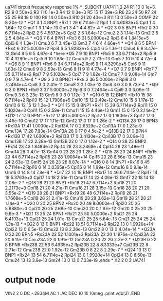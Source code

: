 ua741 circuit frequency response 1%
*
.SUBCKT UA741  1 2 24
R1 10 0 1e+3
R2 9 0 50e+3
R3 11 0  1e+3
R4 12 0  3e+3
R5 15 17 39e+3
R6 23 24 50
R7 24 25 25
R8 18 0  100
R9 14 0  50e+3
R10 21 20 40e+3
R11 13 0  50e+3
COMP 22 8 30e-12
*
*Q1 3 1 4 BNP1
*Rx1 1 29 6.7114e+2
Rpi1 1 4 4.6083e+5
Cpi1 1 4 1.64e-12
Cmu1 1 3 1.14e-13
Gm1 3 4 1 4 4.82e-4
*
*Q2 3 0 5 BNP1
*Rx2 0 30 6.7114e+2
Rpi2 2 5 4.5872e+5
Cpi2 2 5 1.64e-12
Cmu2 2 3 1.14e-13
Gm2 3 5 2 5 4.84e-4
*
*Q3 7 6 4 BPN1
*Rx3 6 31 5.0000e+2
Rpi3 6 4 1.8415e+5
Cpi3 6 4 1.3e-11
Cmu3 6 7 3.45e-13
Gm3 7 4 6 4 4.66e-4
*
*Q4 8 6 5 BPN1
*Rx4 6 32 5.0000e+2
Rpi4 6 5 1.8283e+5
Cpi4 6 5 1.3e-11
Cmu4 6 8 3.47e-13
Gm4 8 5 6 5 4.67e-4
*here
*Q5 7 9 10 BNP1
*Rx5 9 33 6.7114e+2
Rpi5 9 10 4.3290e+5
Cpi5 9 10 1.63e-12
Cmu5 9 7 2.73e-13
Gm5 7 10 9 10 4.77e-4
*
*Q6 8 9 11 BNP1
*Rx6 9 34 6.7114e+2
Rpi6 9 11 4.3290e+5
Cpi6 9 11 1.63e-12
Cmu6 9 8 2.59e-13
Gm6 8 11 9 11 4.77e-4
*
*Q7 0  7 9 BNP1
*Rx7 7 35 6.7114e+2
Rpi7 7 9 5.1020e+5
Cpi7 7 9 1.62e-12
Cmu7 7 0  9.08e-14
Gm7 0  9 7 9 4.7e-4
*
*Q8 3 3 0  BPNC1
*Rx8 3 36 5.0000e+2
Rpi8 3 0  7.2464e+4
Cpi8 3 0  2.41e-11
Cmu8 3 3 1.05e-12
Gm8 3 0  3 0  8.73e-4
*
*Q9 6 3 0  BPN1
*Rx9 3 37 5.0000e+2
Rpi9 3 0  7.2464e+4
Cpi9 3 0  3.09e-11
Cmu9 3 6 3.23e-13
Gm9 6 0  3 0  1.12e-3
*
*Q10 6 15 12 BNP1
*Rx10 15 38 6.7114e+2
Rpi10 15 12 1.7986e+5
Cpi10 15 12 2.49e-12
Cmu10 15 6 1.17e-13
Gm10 6 12 15 12 1.2e-3
*
*Q11 15 15 0  BNP1
*Rx11 15 39 6.7114e+2
Rpi11 15 0  5.1020e+3
Cpi11 15 0  2.59e-11
Cmu11 15 15 4.46e-13
Gm11 15 0  15 0  2.14e-2
*
*Q12 17 17 0  BPN1
*Rx12 17 40 5.0000e+2
Rpi12 17 0  1.1806e+3
Cpi12 17 0  3.46e-10
Cmu12 17 17 1.11e-12
Gm12 17 0  17 0  1.26e-2
*
*Q13A 28 17 0  BPN3
*Rx13A 17 41 1.0000e+2
Rpi13A 17 0  2.8329e+2
Cpi13A 17 0  1.23e-9
Cmu13A 17 28 7.83e-14
Gm13A 28 0  17 0  4.5e-2
*
*Q13B 22 17 0  BPN4
*Rx13B 17 42 1.6000e+2
Rpi13B 17 0  3.4130e+2
Cpi13B 17 0  3.06e-10
Cmu13B 17 22 2.28e-13
Gm13B 22 0  17 0  1.12e-2
*
*Q14 0  28 23 BNP2
*Rx14 28 43 1.8484e+2
Rpi14 28 23 3.2468e+4
Cpi14 28 23 1.48e-11
Cmu14 28 0  4.0e-13
Gm14 0  23 28 23 1.28e-2
*
*Q15 28 23 24 BNP1
*Rx15 23 44 6.7114e+2
Rpi15 23 28 1.9084e+14
Cpi15 23 28 6.56e-13
Cmu15 23 24 2.63e-13
Gm15 24 28 23 28 8.87e-14
*
*Q16 0  8 14 BNP1
*Rx16 8 45 6.7114e+2
Rpi16 8 14 3.0395e+5
Cpi16 8 14 1.99e-12
Cmu16 8 0  9.1e-14
Gm16 0  14 8 14 7.8e-4
*
*Q17 22 14 18 BNP1
*Rx17 14 46 6.7114e+2
Rpi17 14 18 5.3763e+3
Cpi17 14 18 2.51e-11
Cmu17 14 22 4.06e-13
Gm17 22 18 14 18 2.08e-2
*
*Q18 28 21 20 BNP1
*Rx18 21 47 6.7114e+2
Rpi18 21 20 2.2173e+3
Cpi18 21 20 4.21e-11
Cmu18 21 28 3.15e-13
Gm18 28 20 21 20 3.55e-2
*
*Q19 28 28 21 BNP1
*Rx19 28 48 6.7114e+2
Rpi19 28 21 1.7668e+5
Cpi19 28 21 2.41e-12
Cmu19 28 28 3.62e-13
Gm19 28 21 28 21 1.14e-3
*
*Q20 0  20 25 BPN2
*Rx20 20 49 8.0000e+1
Rpi20 20 25 5.9880e+3
Cpi20 20 25 2.69e-10
Cmu20 20 0  1.97e-12
Gm20 0  25 20 25 9.6e-3
*
*Q21 13 25 24 BPN1
*Rx21 25 50 5.0000e+2
Rpi21 25 24 6.4103e+13
Cpi21 25 24 1.01e-13
Cmu21 25 25 5.64e-13
Gm21 25 24 25 24 1.3e-13
*
*Q22 8 13 0  BNP1
*Rx22 13 51 6.7114e+2
Rpi22 13 0  1.9920e+14
Cpi22 13 0  6.5e-13
Cmu22 13 8 2.26e-13
Gm22 8 0  13 0  4.04e-14
*
*Q23A 0  22 20 BPN5
*Rx23A 22 52 1.1001e+3
Rpi23A 22 20 1.1976e+2
Cpi23A 22 20 6.11e-10
Cmu23A 22 0  1.91e-12
Gm23A 0  20 22 20 2.3e-2
*
*Q23B 0  22 8 BPN6
*Rx23B 22 53 6.4935e+2
Rpi23B 22 8 8.3333e+7
Cpi23B 22 8 2.71e-12
Cmu23B 22 0  1.92e-12
Gm23B 0  8 22 8 2.29e-7
*
*Q24 13 13 0  BNP1
*Rx24 13 54 6.7114e+2
Rpi24 13 0  1.9920e+14
Cpi24 13 0  6.50e-13
Cmu24 13 13 3.6e-13
Gm24 13 0  13 0  7.33e-19
.ends
*
X2 2 0 3 UA741
* output node 
VIN2 2 0 DC -.2834M AC 1
.AC DEC 10 10 10meg
.print vdb(3)
.END
